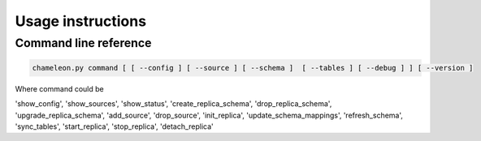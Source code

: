 Usage instructions
**************************************************

Command line reference
............................................

.. code-block:: bash
    
    chameleon.py command [ [ --config ] [ --source ] [ --schema ]  [ --tables ] [ --debug ] ] [ --version ] 

Where command could be 

'show_config',
'show_sources',
'show_status', 
'create_replica_schema',
'drop_replica_schema',
'upgrade_replica_schema',
'add_source',
'drop_source',
'init_replica',
'update_schema_mappings',
'refresh_schema',
'sync_tables',
'start_replica', 
'stop_replica', 
'detach_replica'

